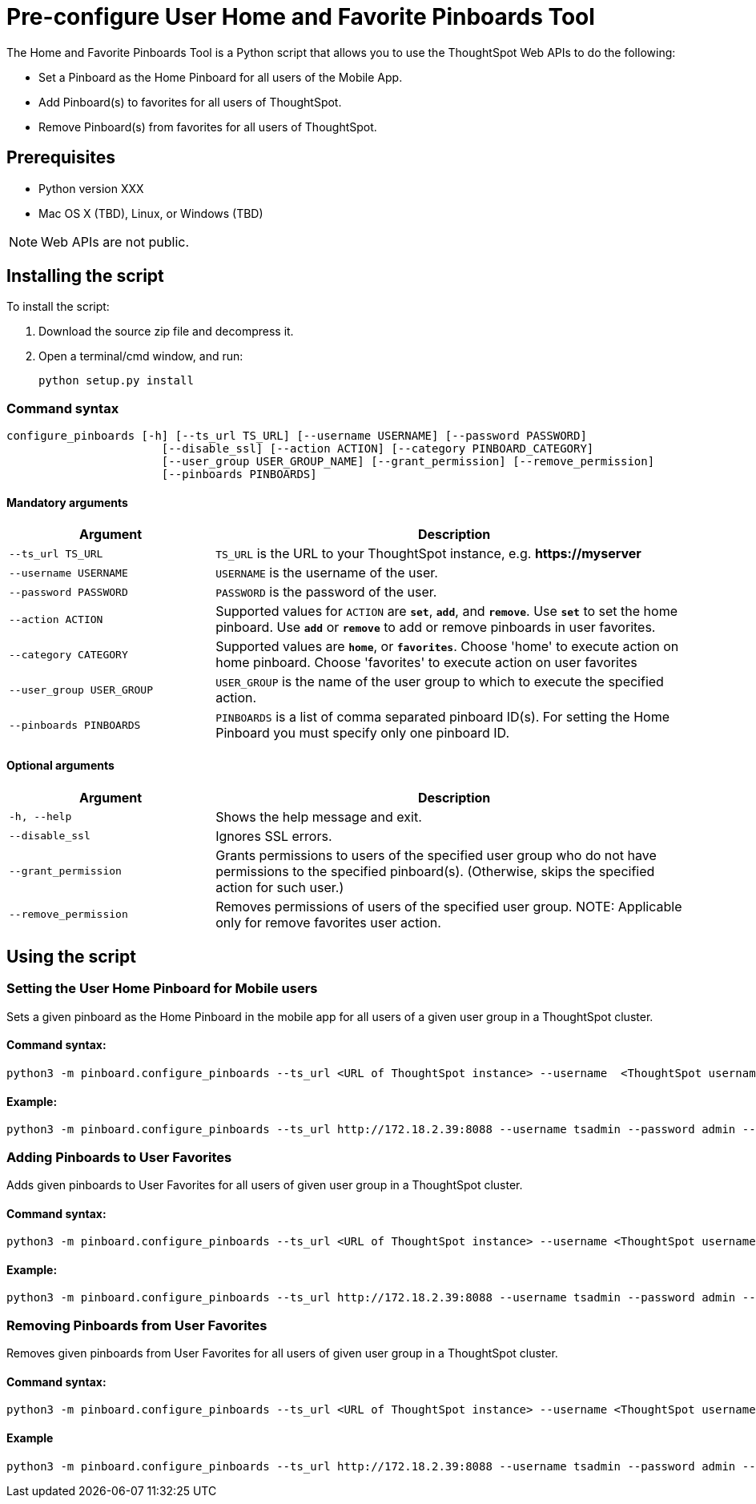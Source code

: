 = Pre-configure User Home and Favorite Pinboards Tool
:last_updated: ["3/10/2021"]
:linkattrs:

The Home and Favorite Pinboards Tool is a Python script that allows you to use the ThoughtSpot Web APIs to do the following:

- Set a Pinboard as the Home Pinboard for all users of the Mobile App.
- Add Pinboard(s) to favorites for all users of ThoughtSpot.
- Remove Pinboard(s) from favorites for all users of ThoughtSpot.

== Prerequisites

- Python version XXX
- Mac OS X (TBD), Linux, or Windows (TBD)

NOTE: Web APIs are not public.

== Installing the script

To install the script:

. Download the source zip file and decompress it.
. Open a terminal/cmd window, and run:
+
[source]
----
python setup.py install
----

=== Command syntax

----
configure_pinboards [-h] [--ts_url TS_URL] [--username USERNAME] [--password PASSWORD]
                       [--disable_ssl] [--action ACTION] [--category PINBOARD_CATEGORY]
                       [--user_group USER_GROUP_NAME] [--grant_permission] [--remove_permission]
                       [--pinboards PINBOARDS]
----


==== Mandatory arguments

[cols="30,70%",options="header"]
|====================
| Argument | Description
a| `--ts_url TS_URL` | `TS_URL` is the URL to your ThoughtSpot instance, e.g. *\https://myserver*
a| `--username USERNAME` | `USERNAME` is the username of the user.
a| `--password PASSWORD` | `PASSWORD` is the password of the user.
a| `--action ACTION` | Supported values for `ACTION` are `*set*`, `*add*`, and `*remove*`. Use `*set*` to
                        set the home pinboard. Use `*add*` or `*remove*` to add or remove pinboards in user favorites.
a| `--category CATEGORY` | Supported values are `*home*`, or `*favorites*`. Choose 'home' to execute
                        action on home pinboard. Choose 'favorites' to execute action on user
                        favorites
a|`--user_group USER_GROUP`  | `USER_GROUP` is the name of the user group to which to execute the specified action.
a|`--pinboards PINBOARDS`  | `PINBOARDS` is a list of comma separated pinboard ID(s). For setting the Home Pinboard you must specify only one
                        pinboard ID.
|====================

==== Optional arguments

[cols="30,70%",options="header"]
|====================
| Argument | Description
a| `-h, --help` | Shows the help message and exit.
a| `--disable_ssl` | Ignores SSL errors.
a| `--grant_permission` | Grants permissions to users of the specified user group
                      who do not have permissions to the specified pinboard(s). (Otherwise, skips the
                      specified action for such user.)
a| `--remove_permission` | Removes permissions of users of the specified user group. NOTE: Applicable only for remove favorites user action.
|====================

== Using the script

=== Setting the User Home Pinboard for Mobile users

Sets a given pinboard as the Home Pinboard in the mobile app for all users of a given user group in a ThoughtSpot cluster.

==== Command syntax:
[source]
----
python3 -m pinboard.configure_pinboards --ts_url <URL of ThoughtSpot instance> --username  <ThoughtSpot username> --password <ThoughtSpot password> --action set --category home --user_group <user group name> --grant_permission --pinboards <pinboard ID>
----
==== Example:
[source]
----
python3 -m pinboard.configure_pinboards --ts_url http://172.18.2.39:8088 --username tsadmin --password admin --action set --category home --user_group rls-group-1 --grant_permission --pinboards 2ff57a24-cf90-485f-8b4b-45fc17474c6f
----

=== Adding Pinboards to User Favorites

Adds given pinboards to User Favorites for all users of given user group in a ThoughtSpot cluster.

==== Command syntax:
[source]
----
python3 -m pinboard.configure_pinboards --ts_url <URL of ThoughtSpot instance> --username <ThoughtSpot username> --password <ThoughtSpot password> --action add --category favourites --user_group <user group name> --grant_permission --pinboards <pinboard IDs>
----
==== Example:
[source]
----
python3 -m pinboard.configure_pinboards --ts_url http://172.18.2.39:8088 --username tsadmin --password admin --action add --category favourites --user_group rls-group-1 --grant_permission --pinboards e0836cad-4fdf-42d4-bd97-567a6b2a6058,2ff57a24-cf90-485f-8b4b-45fc17474c6f
----

=== Removing Pinboards from User Favorites

Removes given pinboards from User Favorites for all users of given user group in a ThoughtSpot cluster.

==== Command syntax:
[source]
----
python3 -m pinboard.configure_pinboards --ts_url <URL of ThoughtSpot instance> --username <ThoughtSpot username> --password <ThoughtSpot password> --action remove --category favourites --user_group <user group name> --pinboards <pinboard IDs>
----
==== Example
[source]
----
python3 -m pinboard.configure_pinboards --ts_url http://172.18.2.39:8088 --username tsadmin --password admin --action remove --category favourites --user_group rls-group-1 --pinboards e0836cad-4fdf-42d4-bd97-567a6b2a6058,2ff57a24-cf90-485f-8b4b-45fc17474c6f
----
